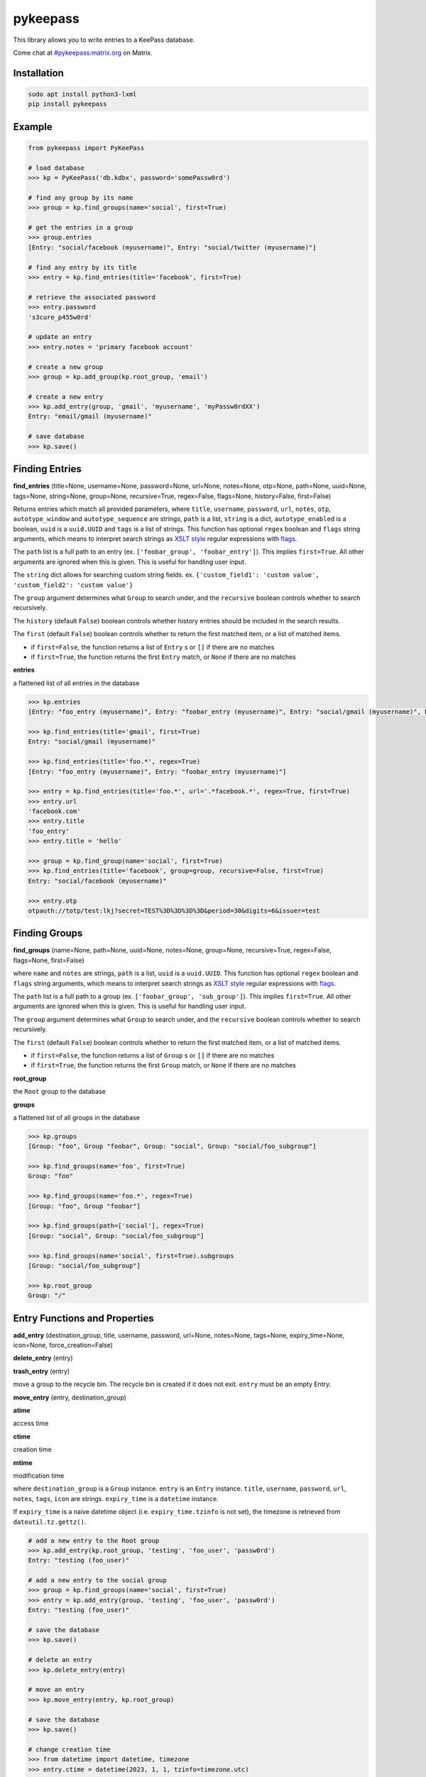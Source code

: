 pykeepass
============

.. image:: https://github.com/libkeepass/pykeepass/actions/workflows/ci.yaml/badge.svg
   :target: https://github.com/libkeepass/pykeepass/actions/workflows/ci.yaml

.. image:: https://readthedocs.org/projects/pykeepass/badge/?version=latest
   :target: https://pykeepass.readthedocs.io/en/latest/?badge=latest
   :alt: Documentation Status

.. image:: https://img.shields.io/matrix/pykeepass:matrix.org.svg
   :target: https://matrix.to/#/#pykeepass:matrix.org

.. image:: https://img.shields.io/badge/irc-%23pykeepass-brightgreen
   :target: https://webchat.freenode.net/?channels=pykeepass
    
This library allows you to write entries to a KeePass database.

Come chat at `#pykeepass:matrix.org`_ on Matrix.

.. _#pykeepass\:matrix.org: https://matrix.to/#/%23pykeepass:matrix.org

Installation
------------

.. code::

   sudo apt install python3-lxml
   pip install pykeepass

Example
-------
.. code:: python

   from pykeepass import PyKeePass

   # load database
   >>> kp = PyKeePass('db.kdbx', password='somePassw0rd')

   # find any group by its name
   >>> group = kp.find_groups(name='social', first=True)

   # get the entries in a group
   >>> group.entries
   [Entry: "social/facebook (myusername)", Entry: "social/twitter (myusername)"]

   # find any entry by its title
   >>> entry = kp.find_entries(title='facebook', first=True)

   # retrieve the associated password
   >>> entry.password
   's3cure_p455w0rd'

   # update an entry
   >>> entry.notes = 'primary facebook account'

   # create a new group
   >>> group = kp.add_group(kp.root_group, 'email')

   # create a new entry
   >>> kp.add_entry(group, 'gmail', 'myusername', 'myPassw0rdXX')
   Entry: "email/gmail (myusername)"

   # save database
   >>> kp.save()


..
    TODO: add `Entry` and `Group` sections to document attributes of each

Finding Entries
---------------

**find_entries** (title=None, username=None, password=None, url=None, notes=None, otp=None, path=None, uuid=None, tags=None, string=None, group=None, recursive=True, regex=False, flags=None, history=False, first=False)

Returns entries which match all provided parameters, where ``title``, ``username``, ``password``, ``url``, ``notes``, ``otp``, ``autotype_window`` and ``autotype_sequence`` are strings, ``path`` is a list, ``string`` is a dict, ``autotype_enabled`` is a boolean, ``uuid`` is a ``uuid.UUID`` and ``tags`` is a list of strings.  This function has optional ``regex`` boolean and ``flags`` string arguments, which means to interpret search strings as `XSLT style`_ regular expressions with `flags`_.

.. _XSLT style: https://www.xml.com/pub/a/2003/06/04/tr.html
.. _flags: https://www.w3.org/TR/xpath-functions/#flags 

The ``path`` list is a full path to an entry (ex. ``['foobar_group', 'foobar_entry']``).  This implies ``first=True``.  All other arguments are ignored when this is given.  This is useful for handling user input.

The ``string`` dict allows for searching custom string fields.  ex. ``{'custom_field1': 'custom value', 'custom_field2': 'custom value'}``

The ``group`` argument determines what ``Group`` to search under, and the ``recursive`` boolean controls whether to search recursively.

The ``history`` (default ``False``) boolean controls whether history entries should be included in the search results.

The ``first`` (default ``False``) boolean controls whether to return the first matched item, or a list of matched items.

* if ``first=False``, the function returns a list of ``Entry`` s or ``[]`` if there are no matches
* if ``first=True``, the function returns the first ``Entry`` match, or ``None`` if there are no matches

**entries**

a flattened list of all entries in the database

.. code:: python

   >>> kp.entries
   [Entry: "foo_entry (myusername)", Entry: "foobar_entry (myusername)", Entry: "social/gmail (myusername)", Entry: "social/facebook (myusername)"]

   >>> kp.find_entries(title='gmail', first=True)
   Entry: "social/gmail (myusername)"

   >>> kp.find_entries(title='foo.*', regex=True)
   [Entry: "foo_entry (myusername)", Entry: "foobar_entry (myusername)"]

   >>> entry = kp.find_entries(title='foo.*', url='.*facebook.*', regex=True, first=True)
   >>> entry.url
   'facebook.com'
   >>> entry.title
   'foo_entry'
   >>> entry.title = 'hello'

   >>> group = kp.find_group(name='social', first=True)
   >>> kp.find_entries(title='facebook', group=group, recursive=False, first=True)
   Entry: "social/facebook (myusername)"

   >>> entry.otp
   otpauth://totp/test:lkj?secret=TEST%3D%3D%3D%3D&period=30&digits=6&issuer=test



Finding Groups
--------------

**find_groups** (name=None, path=None, uuid=None, notes=None, group=None, recursive=True, regex=False, flags=None, first=False)

where ``name`` and ``notes`` are strings, ``path`` is a list, ``uuid`` is a ``uuid.UUID``. This function has optional ``regex`` boolean and ``flags`` string arguments, which means to interpret search strings as `XSLT style`_ regular expressions with `flags`_.

.. _XSLT style: https://www.xml.com/pub/a/2003/06/04/tr.html
.. _flags: https://www.w3.org/TR/xpath-functions/#flags 

The ``path`` list is a full path to a group (ex. ``['foobar_group', 'sub_group']``).  This implies ``first=True``.  All other arguments are ignored when this is given.  This is useful for handling user input.

The ``group`` argument determines what ``Group`` to search under, and the ``recursive`` boolean controls whether to search recursively.

The ``first`` (default ``False``) boolean controls whether to return the first matched item, or a list of matched items.

* if ``first=False``, the function returns a list of ``Group`` s or ``[]`` if there are no matches
* if ``first=True``, the function returns the first ``Group`` match, or ``None`` if there are no matches

**root_group**

the ``Root`` group to the database

**groups**

a flattened list of all groups in the database

.. code:: python

   >>> kp.groups
   [Group: "foo", Group "foobar", Group: "social", Group: "social/foo_subgroup"]

   >>> kp.find_groups(name='foo', first=True)
   Group: "foo"

   >>> kp.find_groups(name='foo.*', regex=True)
   [Group: "foo", Group "foobar"]

   >>> kp.find_groups(path=['social'], regex=True)
   [Group: "social", Group: "social/foo_subgroup"]

   >>> kp.find_groups(name='social', first=True).subgroups
   [Group: "social/foo_subgroup"]

   >>> kp.root_group
   Group: "/"


Entry Functions and Properties
------------------------------
**add_entry** (destination_group, title, username, password, url=None, notes=None, tags=None, expiry_time=None, icon=None, force_creation=False)

**delete_entry** (entry)

**trash_entry** (entry)

move a group to the recycle bin.  The recycle bin is created if it does not exit.  ``entry`` must be an empty Entry.

**move_entry** (entry, destination_group)

**atime**

access time

**ctime**

creation time

**mtime**

modification time

where ``destination_group`` is a ``Group`` instance.  ``entry`` is an ``Entry`` instance. ``title``, ``username``, ``password``, ``url``, ``notes``, ``tags``, ``icon`` are strings. ``expiry_time`` is a ``datetime`` instance.

If ``expiry_time`` is a naive datetime object (i.e. ``expiry_time.tzinfo`` is not set), the timezone is retrieved from ``dateutil.tz.gettz()``.

.. code:: python

   # add a new entry to the Root group
   >>> kp.add_entry(kp.root_group, 'testing', 'foo_user', 'passw0rd')
   Entry: "testing (foo_user)"

   # add a new entry to the social group
   >>> group = kp.find_groups(name='social', first=True)
   >>> entry = kp.add_entry(group, 'testing', 'foo_user', 'passw0rd')
   Entry: "testing (foo_user)"

   # save the database
   >>> kp.save()

   # delete an entry
   >>> kp.delete_entry(entry)

   # move an entry
   >>> kp.move_entry(entry, kp.root_group)

   # save the database
   >>> kp.save()

   # change creation time
   >>> from datetime import datetime, timezone
   >>> entry.ctime = datetime(2023, 1, 1, tzinfo=timezone.utc)

   # update modification or access time
   >>> entry.touch(modify=True)

Group Functions and Properties
------------------------------
**add_group** (destination_group, group_name, icon=None, notes=None)

**delete_group** (group)

**trash_group** (group)

move a group to the recycle bin.  The recycle bin is created if it does not exit.  ``group`` must be an empty Group.

**empty_group** (group)

delete all entries and subgroups of a group.  ``group`` is an instance of ``Group``.

**move_group** (group, destination_group)

**atime**

access time

**ctime**

creation time

**mtime**

modification time

``destination_group`` and ``group`` are instances of ``Group``.  ``group_name`` is a string

.. code:: python

   # add a new group to the Root group
   >>> group = kp.add_group(kp.root_group, 'social')

   # add a new group to the social group
   >>> group2 = kp.add_group(group, 'gmail')
   Group: "social/gmail"

   # save the database
   >>> kp.save()

   # delete a group
   >>> kp.delete_group(group)

   # move a group
   >>> kp.move_group(group2, kp.root_group)

   # save the database
   >>> kp.save()

   # change creation time
   >>> from datetime import datetime, timezone
   >>> group.ctime = datetime(2023, 1, 1, tzinfo=timezone.utc)

   # update modification or access time
   >>> group.touch(modify=True)

Attachments
-----------

In this section, *binary* refers to the bytes of the attached data (stored at the root level of the database), while *attachment* is a reference to a binary (stored in an entry).  A binary can be referenced by none, one or many attachments.

**add_binary** (data, compressed=True, protected=True)

where ``data`` is bytes.  Adds a blob of data to the database. The attachment reference must still be added to an entry (see below).  ``compressed`` only applies to KDBX3 and ``protected`` only applies to KDBX4 (no effect if used on wrong database version).  Returns id of attachment.

**delete_binary** (id)

where ``id`` is an int.  Removes binary data from the database and deletes any attachments that reference it.  Since attachments reference binaries by their positional index, attachments that reference binaries with id > ``id`` will automatically be decremented.

**find_attachments** (id=None, filename=None, element=None, recursive=True, regex=False, flags=None, history=False, first=False)

where ``id`` is an int, ``filename`` is a string, and element is an ``Entry`` or ``Group`` to search under.

* if ``first=False``, the function returns a list of ``Attachment`` s or ``[]`` if there are no matches
* if ``first=True``, the function returns the first ``Attachment`` match, or ``None`` if there are no matches

**binaries**

list of bytestrings containing binary data.  List index corresponds to attachment id

**attachments**

list containing all ``Attachment`` s in the database.

**Entry.add_attachment** (id, filename)

where ``id`` is an int and ``filename`` is a string.  Creates a reference using the given filename to a database binary.  The existence of a binary with the given id is not checked.  Returns ``Attachment``.

**Entry.delete_attachment** (attachment)

where ``attachment`` is an ``Attachment``.  Deletes a reference to a database binary.

**Entry.attachments**

list of ``Attachment`` s for this Entry.

**Attachment.id**

id of data that this attachment points to

**Attachment.filename**

string representing this attachment

**Attachment.data**

the data that this attachment points to.  Raises ``BinaryError`` if data does not exist.

**Attachment.entry**

the entry that this attachment is attached to

.. code:: python

   >>> e = kp.add_entry(kp.root_group, title='foo', username='', password='')

   # add attachment data to the db
   >>> binary_id = kp.add_binary(b'Hello world')

   >>> kp.binaries
   [b'Hello world']

   # add attachment reference to entry
   >>> a = e.add_attachment(binary_id, 'hello.txt')
   >>> a
   Attachment: 'hello.txt' -> 0
     
   # access attachments
   >>> a
   Attachment: 'hello.txt' -> 0
   >>> a.id
   0
   >>> a.filename
   'hello.txt'
   >>> a.data
   b'Hello world'
   >>> e.attachments
   [Attachment: 'hello.txt' -> 0]

   # list all attachments in the database
   >>> kp.attachments
   [Attachment: 'hello.txt' -> 0]

   # search attachments
   >>> kp.find_attachments(filename='hello.txt')
   [Attachment: 'hello.txt** -> 0]

   # delete attachment reference
   >>> e.delete_attachment(a)

   # or, delete both attachment reference and binary
   >>> kp.delete_binary(binary_id**

Credential Expiry
-----------------

**credchange_date**

datetime object with date of last credentials change

**credchange_required**

boolean whether database credentials have expired and are required to change

**credchange_recommended**

boolean whether database credentials have expired and are recommended to change

**credchange_required_days**

days after **credchange_date** that credential update is required

**credchange_recommended_days**

days after **credchange_date** that credential update is recommended


Miscellaneous
-------------
**read** (filename=None, password=None, keyfile=None, transformed_key=None, decrypt=False)

where ``filename``, ``password``, and ``keyfile`` are strings (  ``filename`` and ``keyfile`` may also be file-like objects).  ``filename`` is the path to the database, ``password`` is the master password string, and ``keyfile`` is the path to the database keyfile.  At least one of ``password`` and ``keyfile`` is required.  Alternatively, the derived key can be supplied directly through ``transformed_key``.  ``decrypt`` tells whether the file should be decrypted or not.

Can raise ``CredentialsError``, ``HeaderChecksumError``, or ``PayloadChecksumError``.

**reload** ()

reload database from disk using previous credentials

**save** (filename=None)

where ``filename`` is the path of the file to save to (``filename`` may also be file-like object).  If ``filename`` is not given, the path given in ``read`` will be used.

**password**

string containing database password.  Can also be set.  Use ``None`` for no password.

**filename**

string containing path to database.  Can also be set

**keyfile**

string containing path to the database keyfile.  Can also be set.  Use ``None`` for no keyfile.

**version**

tuple containing database version.  e.g. ``(3, 1)`` is a KDBX version 3.1 database.

**encryption_algorithm**

string containing algorithm used to encrypt database.  Possible values are ``aes256``, ``chacha20``, and ``twofish``.

**create_database** (filename, password=None, keyfile=None, transformed_key=None)

create a new database at ``filename`` with supplied credentials.  Returns ``PyKeePass`` object

**tree**

database lxml tree

**xml**

get database XML data as string

**dump_xml** (filename)

pretty print database XML to file

TOTP
-------

**Entry.otp**

TOTP URI which can be passed to an OTP library to generate codes

.. code:: python

   # find an entry which has otp attribute
   >>> e = kp.find_entries(otp='.*', regex=True, first=True)
   >>> import pyotp
   >>> pyotp.parse_uri(e.otp).now()
   799270

multifactor authentication
--------------------------

PyKeePass supports securing a database using an arbitrary combination of "authentication factors".
A single factor could be something like a password, a file, or a hardware authenticator.

Factors are arranged into "factor groups". In order to open the database, *one* factor from
each group must be provided.

Example using a single FIDO2 authenticator to unlock a database:

.. code:: python

    # Import things
    >>> from pykeepass import PyKeePass, FactorInfo, FactorGroup, FIDO2Factor, create_database
    # Create new DB
    >>> db = create_database()
    # Create a FIDO2 factor
    >>> fido2_factor = FIDO2Factor(name="MyCoolFIDO")
    # Create a single factor group with that one factor in it
    >>> group = FactorGroup(factors=[fido2_factor])
    # Set PIN to use for the FIDO2 credential
    >>> factor_data = {"fido2_pin": "my_pin"}
    # Declare the one factor group is the only contributor to the database composite key
    >>> factor_info = FactorInfo(comprehensive=True, factor_groups=[group])
    # Save database
    >>> db.factor_data = factor_data
    >>> db.authentication_factors = factor_info
    >>> db.save()
    # Reopen database easily later - factor_info is stored inside it
    >>> kp = PyKeePass(filename, factor_data=factor_data)

Example using a password *and* one of two different keyfiles (the password will always be required):

.. code:: python

    >>> from pykeepass import PyKeePass, FactorInfo, FactorGroup, PasswordFactor, KeyFileFactor, create_database
    # Password factor
    >>> password_factor = PasswordFactor(name="MyCoolPassword")
    # Keyfile factor
    >>> kf_factor_1 = KeyFileFactor(name="First KF")
    >>> kf_factor_2 = KeyFileFactor(name="Second KF")
    # First factor group, password only
    >>> group_1 = FactorGroup(factors=[password_factor])
    # Second factor group, either of two key files
    >>> group_2 = FactorGroup(factors=[kf_factor_1, kf_factor_2])
    >>> factor_data = {"password": "my_pass", "keyfile": {"First KF": "/kf1", "Second KF": "/kf2"}}
    >>> factor_info = FactorInfo(comprehensive=True, factor_groups=[group_1, group_2])

It's okay to mix factors of different types within a group.


Tests and Debugging
-------------------

Run tests with :code:`python tests/tests.py` or :code:`python tests/tests.py SomeSpecificTest`

Enable debugging when doing tests in console:

   >>> from pykeepass.pykeepass import debug_setup
   >>> debug_setup()
   >>> kp.entries[0]
   DEBUG:pykeepass.pykeepass:xpath query: //Entry
   DEBUG:pykeepass.pykeepass:xpath query: (ancestor::Group)[last()]
   DEBUG:pykeepass.pykeepass:xpath query: (ancestor::Group)[last()]
   DEBUG:pykeepass.pykeepass:xpath query: String/Key[text()="Title"]/../Value
   DEBUG:pykeepass.pykeepass:xpath query: String/Key[text()="UserName"]/../Value
   Entry: "root_entry (foobar_user)"
